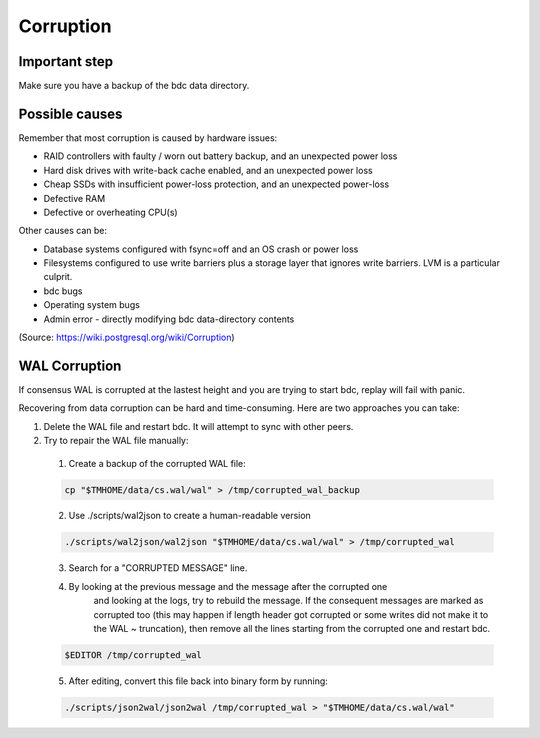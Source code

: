 Corruption
==========

Important step
--------------

Make sure you have a backup of the bdc data directory.

Possible causes
---------------

Remember that most corruption is caused by hardware issues:

- RAID controllers with faulty / worn out battery backup, and an unexpected power loss
- Hard disk drives with write-back cache enabled, and an unexpected power loss
- Cheap SSDs with insufficient power-loss protection, and an unexpected power-loss
- Defective RAM
- Defective or overheating CPU(s)

Other causes can be:

- Database systems configured with fsync=off and an OS crash or power loss
- Filesystems configured to use write barriers plus a storage layer that ignores write barriers. LVM is a particular culprit.
- bdc bugs
- Operating system bugs
- Admin error
  - directly modifying bdc data-directory contents

(Source: https://wiki.postgresql.org/wiki/Corruption)

WAL Corruption
--------------

If consensus WAL is corrupted at the lastest height and you are trying to start
bdc, replay will fail with panic.

Recovering from data corruption can be hard and time-consuming. Here are two approaches you can take:

1) Delete the WAL file and restart bdc. It will attempt to sync with other peers.
2) Try to repair the WAL file manually:
  1. Create a backup of the corrupted WAL file:

  .. code:: bash

      cp "$TMHOME/data/cs.wal/wal" > /tmp/corrupted_wal_backup

  2. Use ./scripts/wal2json to create a human-readable version

  .. code:: bash

      ./scripts/wal2json/wal2json "$TMHOME/data/cs.wal/wal" > /tmp/corrupted_wal

  3. Search for a "CORRUPTED MESSAGE" line.
  4. By looking at the previous message and the message after the corrupted one
       and looking at the logs, try to rebuild the message. If the consequent
       messages are marked as corrupted too (this may happen if length header
       got corrupted or some writes did not make it to the WAL ~ truncation),
       then remove all the lines starting from the corrupted one and restart
       bdc.

  .. code:: bash

      $EDITOR /tmp/corrupted_wal

  5. After editing, convert this file back into binary form by running:

  .. code:: bash

      ./scripts/json2wal/json2wal /tmp/corrupted_wal > "$TMHOME/data/cs.wal/wal"
